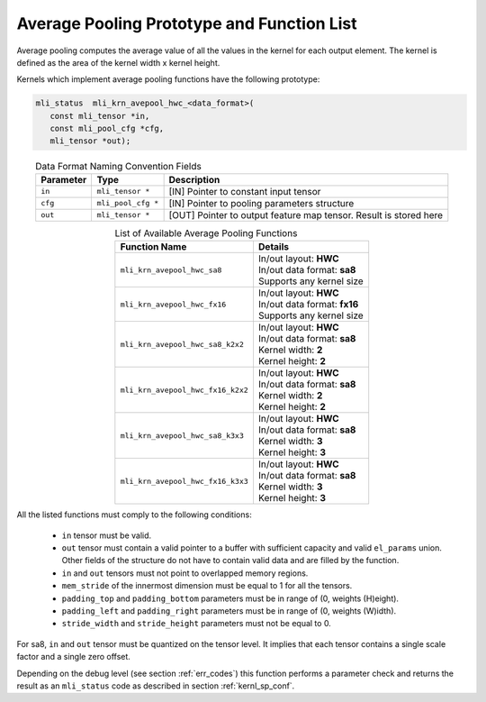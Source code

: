 Average Pooling Prototype and Function List
~~~~~~~~~~~~~~~~~~~~~~~~~~~~~~~~~~~~~~~~~~~

Average pooling computes the average value of all the values in the kernel for each 
output element. The kernel is defined as the area of the kernel width x kernel height. 

Kernels which implement average pooling functions have the following prototype:

.. code::

   mli_status  mli_krn_avepool_hwc_<data_format>(
      const mli_tensor *in,
      const mli_pool_cfg *cfg,
      mli_tensor *out);
..

.. table:: Data Format Naming Convention Fields
   :align: center
   :widths: auto
   	  
   +---------------+----------------------+-----------------------------------------------+
   | **Parameter** | **Type**             | **Description**                               |
   +===============+======================+===============================================+
   | ``in``        | ``mli_tensor *``     | [IN] Pointer to constant input tensor         |
   +---------------+----------------------+-----------------------------------------------+
   | ``cfg``       | ``mli_pool_cfg *``   | [IN] Pointer to pooling parameters structure  |
   +---------------+----------------------+-----------------------------------------------+
   | ``out``       | ``mli_tensor *``     | [OUT] Pointer to output feature map tensor.   |
   |               |                      | Result is stored here                         |
   +---------------+----------------------+-----------------------------------------------+
..


.. table:: List of Available Average Pooling Functions
   :align: center
   :widths: auto
   
   +-------------------------------------+-------------------------------+
   | **Function Name**                   | **Details**                   |
   +=====================================+===============================+
   | ``mli_krn_avepool_hwc_sa8``         || In/out layout: **HWC**       |
   |                                     || In/out data format: **sa8**  |
   |                                     || Supports any kernel size     |
   +-------------------------------------+-------------------------------+
   | ``mli_krn_avepool_hwc_fx16``        || In/out layout: **HWC**       |
   |                                     || In/out data format: **fx16** |
   |                                     || Supports any kernel size     |
   +-------------------------------------+-------------------------------+
   | ``mli_krn_avepool_hwc_sa8_k2x2``    || In/out layout: **HWC**       |
   |                                     || In/out data format: **sa8**  |
   |                                     || Kernel width: **2**          |
   |                                     || Kernel height: **2**         |
   +-------------------------------------+-------------------------------+
   | ``mli_krn_avepool_hwc_fx16_k2x2``   || In/out layout: **HWC**       |
   |                                     || In/out data format: **sa8**  |
   |                                     || Kernel width: **2**          |
   |                                     || Kernel height: **2**         |
   +-------------------------------------+-------------------------------+
   | ``mli_krn_avepool_hwc_sa8_k3x3``    || In/out layout: **HWC**       |
   |                                     || In/out data format: **sa8**  |
   |                                     || Kernel width: **3**          |
   |                                     || Kernel height: **3**         |
   +-------------------------------------+-------------------------------+
   | ``mli_krn_avepool_hwc_fx16_k3x3``   || In/out layout: **HWC**       |
   |                                     || In/out data format: **sa8**  |
   |                                     || Kernel width: **3**          |
   |                                     || Kernel height: **3**         |
   +-------------------------------------+-------------------------------+
..

All the listed functions must comply to the following conditions:

 - ``in`` tensor must be valid.
 
 - ``out`` tensor must contain a valid pointer to a buffer with sufficient capacity and 
   valid ``el_params`` union. Other fields of the structure do not have to contain valid 
   data and are filled by the function.
	
 - ``in`` and ``out`` tensors must not point to overlapped memory regions.
 
 - ``mem_stride`` of the innermost dimension must be equal to 1 for all the tensors.
 
 - ``padding_top`` and ``padding_bottom`` parameters must be in range of (0, weights (H)eight).
 
 - ``padding_left`` and ``padding_right`` parameters must be in range of (0, weights (W)idth).
 
 - ``stride_width`` and ``stride_height`` parameters must not be equal to 0.
 
For sa8, ``in`` and ``out`` tensor must be quantized on the tensor level. It implies that each 
tensor contains a single scale factor and a single zero offset.

Depending on the debug level (see section :ref:`err_codes`) this function performs a parameter 
check and returns the result as an ``mli_status`` code as described in section :ref:`kernl_sp_conf`.
   